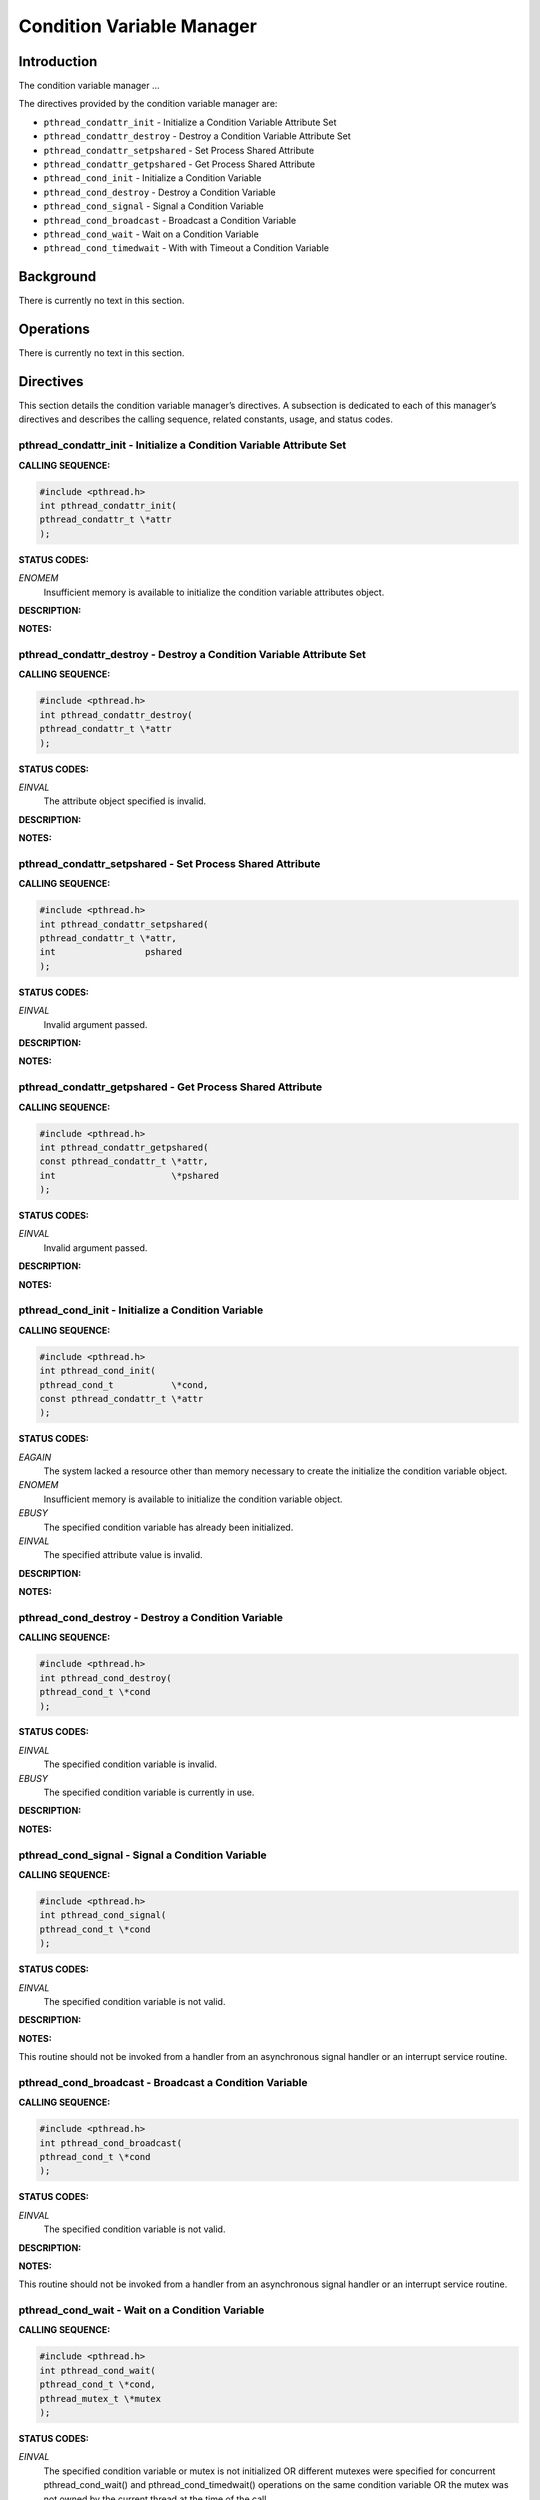 Condition Variable Manager
##########################

Introduction
============

The condition variable manager ...

The directives provided by the condition variable manager are:

- ``pthread_condattr_init`` - Initialize a Condition Variable Attribute Set

- ``pthread_condattr_destroy`` - Destroy a Condition Variable Attribute Set

- ``pthread_condattr_setpshared`` - Set Process Shared Attribute

- ``pthread_condattr_getpshared`` - Get Process Shared Attribute

- ``pthread_cond_init`` - Initialize a Condition Variable

- ``pthread_cond_destroy`` - Destroy a Condition Variable

- ``pthread_cond_signal`` - Signal a Condition Variable

- ``pthread_cond_broadcast`` - Broadcast a Condition Variable

- ``pthread_cond_wait`` - Wait on a Condition Variable

- ``pthread_cond_timedwait`` - With with Timeout a Condition Variable

Background
==========

There is currently no text in this section.

Operations
==========

There is currently no text in this section.

Directives
==========

This section details the condition variable manager’s directives.
A subsection is dedicated to each of this manager’s directives
and describes the calling sequence, related constants, usage,
and status codes.

pthread_condattr_init - Initialize a Condition Variable Attribute Set
---------------------------------------------------------------------
.. index:: pthread_condattr_init
.. index:: initialize a condition variable attribute set

**CALLING SEQUENCE:**

.. code:: c

    #include <pthread.h>
    int pthread_condattr_init(
    pthread_condattr_t \*attr
    );

**STATUS CODES:**

*ENOMEM*
    Insufficient memory is available to initialize the condition variable
    attributes object.

**DESCRIPTION:**

**NOTES:**

pthread_condattr_destroy - Destroy a Condition Variable Attribute Set
---------------------------------------------------------------------
.. index:: pthread_condattr_destroy
.. index:: destroy a condition variable attribute set

**CALLING SEQUENCE:**

.. code:: c

    #include <pthread.h>
    int pthread_condattr_destroy(
    pthread_condattr_t \*attr
    );

**STATUS CODES:**

*EINVAL*
    The attribute object specified is invalid.

**DESCRIPTION:**

**NOTES:**

pthread_condattr_setpshared - Set Process Shared Attribute
----------------------------------------------------------
.. index:: pthread_condattr_setpshared
.. index:: set process shared attribute

**CALLING SEQUENCE:**

.. code:: c

    #include <pthread.h>
    int pthread_condattr_setpshared(
    pthread_condattr_t \*attr,
    int                 pshared
    );

**STATUS CODES:**

*EINVAL*
    Invalid argument passed.

**DESCRIPTION:**

**NOTES:**

pthread_condattr_getpshared - Get Process Shared Attribute
----------------------------------------------------------
.. index:: pthread_condattr_getpshared
.. index:: get process shared attribute

**CALLING SEQUENCE:**

.. code:: c

    #include <pthread.h>
    int pthread_condattr_getpshared(
    const pthread_condattr_t \*attr,
    int                      \*pshared
    );

**STATUS CODES:**

*EINVAL*
    Invalid argument passed.

**DESCRIPTION:**

**NOTES:**

pthread_cond_init - Initialize a Condition Variable
---------------------------------------------------
.. index:: pthread_cond_init
.. index:: initialize a condition variable

**CALLING SEQUENCE:**

.. code:: c

    #include <pthread.h>
    int pthread_cond_init(
    pthread_cond_t           \*cond,
    const pthread_condattr_t \*attr
    );

**STATUS CODES:**

*EAGAIN*
    The system lacked a resource other than memory necessary to create the
    initialize the condition variable object.

*ENOMEM*
    Insufficient memory is available to initialize the condition variable object.

*EBUSY*
    The specified condition variable has already been initialized.

*EINVAL*
    The specified attribute value is invalid.

**DESCRIPTION:**

**NOTES:**

pthread_cond_destroy - Destroy a Condition Variable
---------------------------------------------------
.. index:: pthread_cond_destroy
.. index:: destroy a condition variable

**CALLING SEQUENCE:**

.. code:: c

    #include <pthread.h>
    int pthread_cond_destroy(
    pthread_cond_t \*cond
    );

**STATUS CODES:**

*EINVAL*
    The specified condition variable is invalid.

*EBUSY*
    The specified condition variable is currently in use.

**DESCRIPTION:**

**NOTES:**

pthread_cond_signal - Signal a Condition Variable
-------------------------------------------------
.. index:: pthread_cond_signal
.. index:: signal a condition variable

**CALLING SEQUENCE:**

.. code:: c

    #include <pthread.h>
    int pthread_cond_signal(
    pthread_cond_t \*cond
    );

**STATUS CODES:**

*EINVAL*
    The specified condition variable is not valid.

**DESCRIPTION:**

**NOTES:**

This routine should not be invoked from a handler from an asynchronous signal
handler or an interrupt service routine.

pthread_cond_broadcast - Broadcast a Condition Variable
-------------------------------------------------------
.. index:: pthread_cond_broadcast
.. index:: broadcast a condition variable

**CALLING SEQUENCE:**

.. code:: c

    #include <pthread.h>
    int pthread_cond_broadcast(
    pthread_cond_t \*cond
    );

**STATUS CODES:**

*EINVAL*
    The specified condition variable is not valid.

**DESCRIPTION:**

**NOTES:**

This routine should not be invoked from a handler from an asynchronous signal
handler or an interrupt service routine.

pthread_cond_wait - Wait on a Condition Variable
------------------------------------------------
.. index:: pthread_cond_wait
.. index:: wait on a condition variable

**CALLING SEQUENCE:**

.. code:: c

    #include <pthread.h>
    int pthread_cond_wait(
    pthread_cond_t \*cond,
    pthread_mutex_t \*mutex
    );

**STATUS CODES:**

*EINVAL*
    The specified condition variable or mutex is not initialized OR different
    mutexes were specified for concurrent pthread_cond_wait() and
    pthread_cond_timedwait() operations on the same condition variable OR
    the mutex was not owned by the current thread at the time of the call.

**DESCRIPTION:**

**NOTES:**

pthread_cond_timedwait - Wait with Timeout a Condition Variable
---------------------------------------------------------------
.. index:: pthread_cond_timedwait
.. index:: wait with timeout a condition variable

**CALLING SEQUENCE:**

.. code:: c

    #include <pthread.h>
    int pthread_cond_timedwait(
    pthread_cond_t        \*cond,
    pthread_mutex_t       \*mutex,
    const struct timespec \*abstime
    );

**STATUS CODES:**

*EINVAL*
    The specified condition variable or mutex is not initialized OR different
    mutexes were specified for concurrent pthread_cond_wait() and
    pthread_cond_timedwait() operations on the same condition variable OR
    the mutex was not owned by the current thread at the time of the call.

*ETIMEDOUT*
    The specified time has elapsed without the condition variable being
    satisfied.

**DESCRIPTION:**

**NOTES:**

.. COMMENT: COPYRIGHT (c) 1988-2002.

.. COMMENT: On-Line Applications Research Corporation (OAR).

.. COMMENT: All rights reserved.

